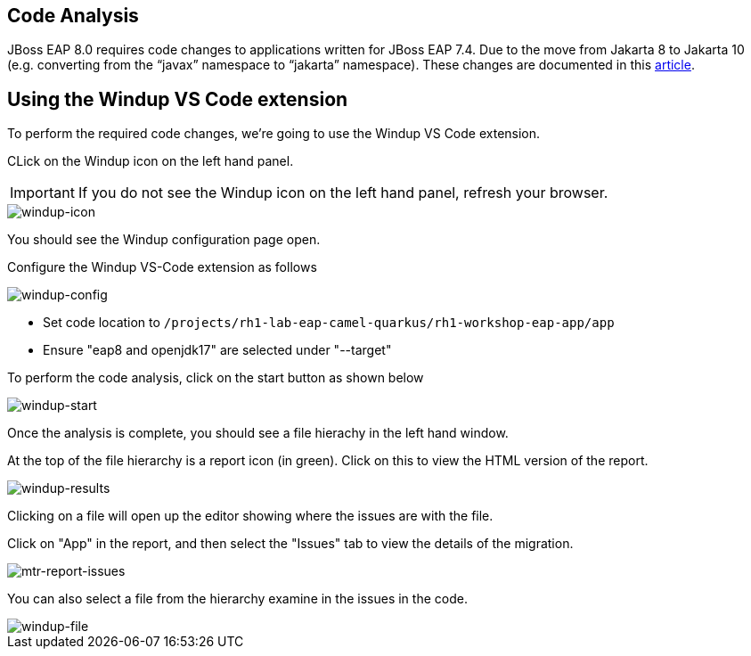 == Code Analysis

JBoss EAP 8.0 requires code changes to applications written for JBoss EAP 7.4. Due to the move from Jakarta 8 to Jakarta 10 (e.g. converting from the “javax” namespace to “jakarta” namespace). These changes are documented in this https://access.redhat.com/articles/6980265[article, window="_blank"]. 

== Using the Windup VS Code extension

To perform the required code changes, we're going to use the Windup VS Code extension.  

CLick on the Windup icon on the left hand panel.

IMPORTANT: If you do not see the Windup icon on the left hand panel, refresh your browser.

image::windup-icon.png[windup-icon]

You should see the Windup configuration page open.

Configure the Windup VS-Code extension as follows

image::windup-config.png[windup-config]

* Set code location to `/projects/rh1-lab-eap-camel-quarkus/rh1-workshop-eap-app/app`

* Ensure "eap8 and openjdk17" are selected under "--target" 

To perform the code analysis, click on the start button as shown below

image::windup-start.png[windup-start]

Once the analysis is complete, you should see a file hierachy in the left hand window.  

At the top of the file hierarchy is a report icon (in green).  Click on this to view the HTML version of the report.

image::windup-results.png[windup-results]

Clicking on a file will open up the editor showing where the issues are with the file.

Click on "App" in the report, and then select the "Issues" tab to view the details of the migration.

image::windup-report-issues.png[mtr-report-issues]

You can also select a file from the hierarchy examine in the issues in the code.

image::windup-file.png[windup-file]

